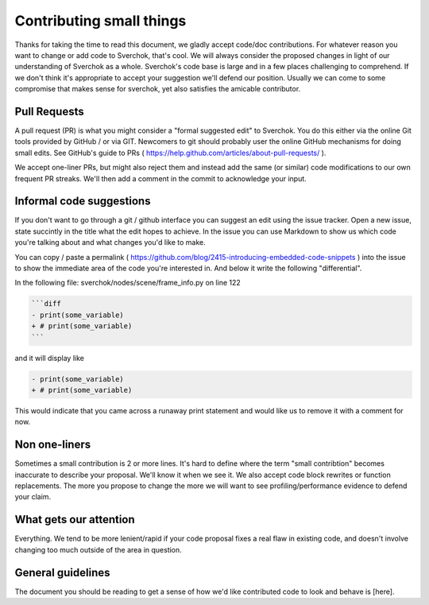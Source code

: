 *************************
Contributing small things
*************************

Thanks for taking the time to read this document, we gladly accept code/doc contributions. For whatever reason you want to change or add code to Sverchok, that's cool. We will always consider the proposed changes in light of our understanding of Sverchok as a whole. Sverchok's code base is large and in a few places challenging to comprehend. If we don't think it's appropriate to accept your suggestion we'll defend our position. Usually we can come to some compromise that makes sense for sverchok, yet also satisfies the amicable contributor.


Pull Requests
=============

A pull request (PR) is what you might consider a "formal suggested edit" to Sverchok. You do this either via the online Git tools provided by GitHub / or via GIT. Newcomers to git should probably user the online GitHub mechanisms for doing small edits. See GitHub's guide to PRs ( https://help.github.com/articles/about-pull-requests/ ).

We accept one-liner PRs, but might also reject them and instead add the same (or similar) code modifications to our own frequent PR streaks. We'll then add a comment in the commit to acknowledge your input.


Informal code suggestions
=========================

If you don't want to go through a git / github interface you can suggest an edit using the issue tracker. Open a new issue, state succintly in the title what the edit hopes to achieve. In the issue you can use Markdown to show us which code you're talking about and what changes you'd like to make. 

You can copy / paste a permalink ( https://github.com/blog/2415-introducing-embedded-code-snippets ) into the issue to show the immediate area of the code you're interested in. And below it write the following "differential". 

In the following file: sverchok/nodes/scene/frame_info.py on line 122

.. code-block :: none

   ```diff
   - print(some_variable)
   + # print(some_variable)
   ```

and it will display like 

.. code-block :: diff

   - print(some_variable)
   + # print(some_variable)


This would indicate that you came across a runaway print statement and would like us to remove it with a comment for now.


Non one-liners
==============

Sometimes a small contribution is 2 or more lines. It's hard to define where the term "small contribtion" becomes inaccurate to describe your proposal. We'll know it when we see it. We also accept code block rewrites or function replacements. The more you propose to change the more we will want to see profiling/performance evidence to defend your claim. 

What gets our attention
=======================

Everything. We tend to be more lenient/rapid if your code proposal fixes a real flaw in existing code, and doesn't involve changing too much outside of the area in question.


General guidelines
==================

The document you should be reading to get a sense of how we'd like contributed code to look and behave is [here].


